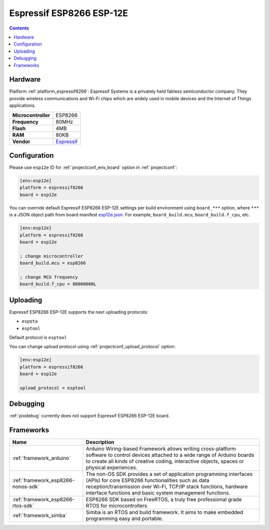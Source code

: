 ..  Copyright (c) 2014-present PlatformIO <contact@platformio.org>
    Licensed under the Apache License, Version 2.0 (the "License");
    you may not use this file except in compliance with the License.
    You may obtain a copy of the License at
       http://www.apache.org/licenses/LICENSE-2.0
    Unless required by applicable law or agreed to in writing, software
    distributed under the License is distributed on an "AS IS" BASIS,
    WITHOUT WARRANTIES OR CONDITIONS OF ANY KIND, either express or implied.
    See the License for the specific language governing permissions and
    limitations under the License.

.. _board_espressif8266_esp12e:

Espressif ESP8266 ESP-12E
=========================

.. contents::

Hardware
--------

Platform :ref:`platform_espressif8266`: Espressif Systems is a privately held fabless semiconductor company. They provide wireless communications and Wi-Fi chips which are widely used in mobile devices and the Internet of Things applications.

.. list-table::

  * - **Microcontroller**
    - ESP8266
  * - **Frequency**
    - 80MHz
  * - **Flash**
    - 4MB
  * - **RAM**
    - 80KB
  * - **Vendor**
    - `Espressif <http://www.esp8266.com/wiki/doku.php?id=esp8266-module-family&utm_source=platformio&utm_medium=docs>`__


Configuration
-------------

Please use ``esp12e`` ID for :ref:`projectconf_env_board` option in :ref:`projectconf`:

.. code-block:: ini

  [env:esp12e]
  platform = espressif8266
  board = esp12e

You can override default Espressif ESP8266 ESP-12E settings per build environment using
``board_***`` option, where ``***`` is a JSON object path from
board manifest `esp12e.json <https://github.com/platformio/platform-espressif8266/blob/master/boards/esp12e.json>`_. For example,
``board_build.mcu``, ``board_build.f_cpu``, etc.

.. code-block:: ini

  [env:esp12e]
  platform = espressif8266
  board = esp12e

  ; change microcontroller
  board_build.mcu = esp8266

  ; change MCU frequency
  board_build.f_cpu = 80000000L


Uploading
---------
Espressif ESP8266 ESP-12E supports the next uploading protocols:

* ``espota``
* ``esptool``

Default protocol is ``esptool``

You can change upload protocol using :ref:`projectconf_upload_protocol` option:

.. code-block:: ini

  [env:esp12e]
  platform = espressif8266
  board = esp12e

  upload_protocol = esptool

Debugging
---------
:ref:`piodebug` currently does not support Espressif ESP8266 ESP-12E board.

Frameworks
----------
.. list-table::
    :header-rows:  1

    * - Name
      - Description

    * - :ref:`framework_arduino`
      - Arduino Wiring-based Framework allows writing cross-platform software to control devices attached to a wide range of Arduino boards to create all kinds of creative coding, interactive objects, spaces or physical experiences.

    * - :ref:`framework_esp8266-nonos-sdk`
      - The non-OS SDK provides a set of application programming interfaces (APIs) for core ESP8266 functionalities such as data reception/transmission over Wi-Fi, TCP/IP stack functions, hardware interface functions and basic system management functions.

    * - :ref:`framework_esp8266-rtos-sdk`
      - ESP8266 SDK based on FreeRTOS, a truly free professional grade RTOS for microcontrollers

    * - :ref:`framework_simba`
      - Simba is an RTOS and build framework. It aims to make embedded programming easy and portable.